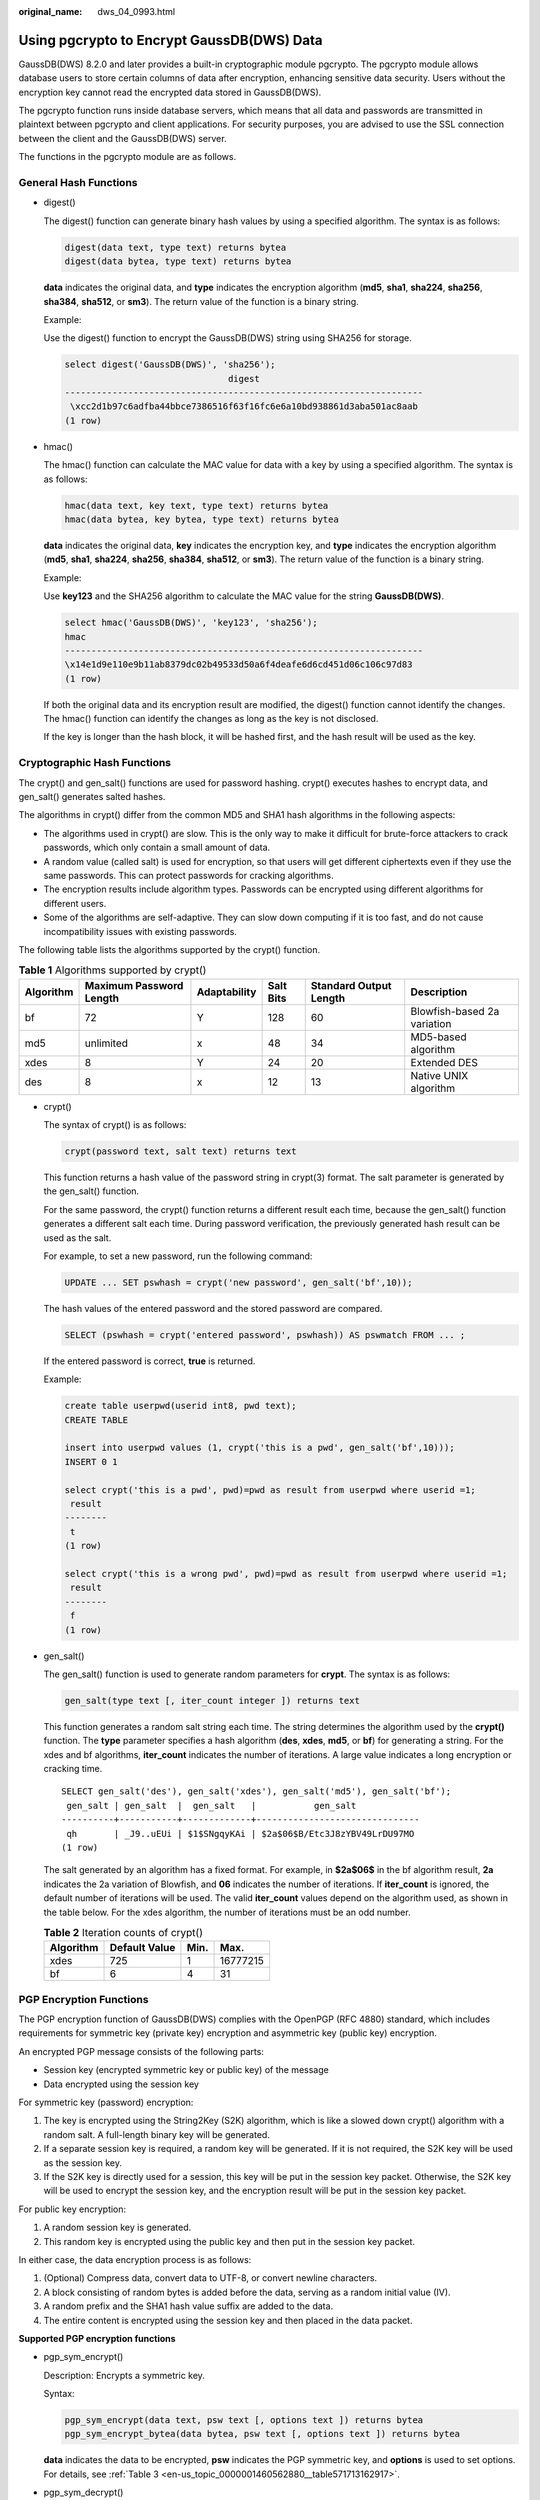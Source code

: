 :original_name: dws_04_0993.html

.. _dws_04_0993:

Using pgcrypto to Encrypt GaussDB(DWS) Data
===========================================

GaussDB(DWS) 8.2.0 and later provides a built-in cryptographic module pgcrypto. The pgcrypto module allows database users to store certain columns of data after encryption, enhancing sensitive data security. Users without the encryption key cannot read the encrypted data stored in GaussDB(DWS).

The pgcrypto function runs inside database servers, which means that all data and passwords are transmitted in plaintext between pgcrypto and client applications. For security purposes, you are advised to use the SSL connection between the client and the GaussDB(DWS) server.

The functions in the pgcrypto module are as follows.

General Hash Functions
----------------------

-  digest()

   The digest() function can generate binary hash values by using a specified algorithm. The syntax is as follows:

   .. code-block::

      digest(data text, type text) returns bytea
      digest(data bytea, type text) returns bytea

   **data** indicates the original data, and **type** indicates the encryption algorithm (**md5**, **sha1**, **sha224**, **sha256**, **sha384**, **sha512**, or **sm3**). The return value of the function is a binary string.

   Example:

   Use the digest() function to encrypt the GaussDB(DWS) string using SHA256 for storage.

   .. code-block::

      select digest('GaussDB(DWS)', 'sha256');
                                     digest
      --------------------------------------------------------------------
       \xcc2d1b97c6adfba44bbce7386516f63f16fc6e6a10bd938861d3aba501ac8aab
      (1 row)

-  hmac()

   The hmac() function can calculate the MAC value for data with a key by using a specified algorithm. The syntax is as follows:

   .. code-block::

      hmac(data text, key text, type text) returns bytea
      hmac(data bytea, key bytea, type text) returns bytea

   **data** indicates the original data, **key** indicates the encryption key, and **type** indicates the encryption algorithm (**md5**, **sha1**, **sha224**, **sha256**, **sha384**, **sha512**, or **sm3**). The return value of the function is a binary string.

   Example:

   Use **key123** and the SHA256 algorithm to calculate the MAC value for the string **GaussDB(DWS)**.

   .. code-block::

      select hmac('GaussDB(DWS)', 'key123', 'sha256');
      hmac
      --------------------------------------------------------------------
      \x14e1d9e110e9b11ab8379dc02b49533d50a6f4deafe6d6cd451d06c106c97d83
      (1 row)

   If both the original data and its encryption result are modified, the digest() function cannot identify the changes. The hmac() function can identify the changes as long as the key is not disclosed.

   If the key is longer than the hash block, it will be hashed first, and the hash result will be used as the key.

Cryptographic Hash Functions
----------------------------

The crypt() and gen_salt() functions are used for password hashing. crypt() executes hashes to encrypt data, and gen_salt() generates salted hashes.

The algorithms in crypt() differ from the common MD5 and SHA1 hash algorithms in the following aspects:

-  The algorithms used in crypt() are slow. This is the only way to make it difficult for brute-force attackers to crack passwords, which only contain a small amount of data.
-  A random value (called salt) is used for encryption, so that users will get different ciphertexts even if they use the same passwords. This can protect passwords for cracking algorithms.
-  The encryption results include algorithm types. Passwords can be encrypted using different algorithms for different users.
-  Some of the algorithms are self-adaptive. They can slow down computing if it is too fast, and do not cause incompatibility issues with existing passwords.

The following table lists the algorithms supported by the crypt() function.

.. table:: **Table 1** Algorithms supported by crypt()

   +-----------+-------------------------+--------------+-----------+------------------------+-----------------------------+
   | Algorithm | Maximum Password Length | Adaptability | Salt Bits | Standard Output Length | Description                 |
   +===========+=========================+==============+===========+========================+=============================+
   | bf        | 72                      | Y            | 128       | 60                     | Blowfish-based 2a variation |
   +-----------+-------------------------+--------------+-----------+------------------------+-----------------------------+
   | md5       | unlimited               | x            | 48        | 34                     | MD5-based algorithm         |
   +-----------+-------------------------+--------------+-----------+------------------------+-----------------------------+
   | xdes      | 8                       | Y            | 24        | 20                     | Extended DES                |
   +-----------+-------------------------+--------------+-----------+------------------------+-----------------------------+
   | des       | 8                       | x            | 12        | 13                     | Native UNIX algorithm       |
   +-----------+-------------------------+--------------+-----------+------------------------+-----------------------------+

-  crypt()

   The syntax of crypt() is as follows:

   .. code-block::

      crypt(password text, salt text) returns text

   This function returns a hash value of the password string in crypt(3) format. The salt parameter is generated by the gen_salt() function.

   For the same password, the crypt() function returns a different result each time, because the gen_salt() function generates a different salt each time. During password verification, the previously generated hash result can be used as the salt.

   For example, to set a new password, run the following command:

   .. code-block::

      UPDATE ... SET pswhash = crypt('new password', gen_salt('bf',10));

   The hash values of the entered password and the stored password are compared.

   .. code-block::

      SELECT (pswhash = crypt('entered password', pswhash)) AS pswmatch FROM ... ;

   If the entered password is correct, **true** is returned.

   Example:

   .. code-block::

      create table userpwd(userid int8, pwd text);
      CREATE TABLE

      insert into userpwd values (1, crypt('this is a pwd', gen_salt('bf',10)));
      INSERT 0 1

      select crypt('this is a pwd', pwd)=pwd as result from userpwd where userid =1;
       result
      --------
       t
      (1 row)

      select crypt('this is a wrong pwd', pwd)=pwd as result from userpwd where userid =1;
       result
      --------
       f
      (1 row)

-  gen_salt()

   The gen_salt() function is used to generate random parameters for **crypt**. The syntax is as follows:

   .. code-block::

      gen_salt(type text [, iter_count integer ]) returns text

   This function generates a random salt string each time. The string determines the algorithm used by the **crypt()** function. The **type** parameter specifies a hash algorithm (**des**, **xdes**, **md5**, or **bf**) for generating a string. For the xdes and bf algorithms, **iter_count** indicates the number of iterations. A large value indicates a long encryption or cracking time.

   ::

      SELECT gen_salt('des'), gen_salt('xdes'), gen_salt('md5'), gen_salt('bf');
       gen_salt | gen_salt  |  gen_salt   |           gen_salt
      ----------+-----------+-------------+-------------------------------
       qh       | _J9..uEUi | $1$SNgqyKAi | $2a$06$B/Etc3J8zYBV49LrDU97MO
      (1 row)

   The salt generated by an algorithm has a fixed format. For example, in **$2a$06$** in the bf algorithm result, **2a** indicates the 2a variation of Blowfish, and **06** indicates the number of iterations. If **iter_count** is ignored, the default number of iterations will be used. The valid **iter_count** values depend on the algorithm used, as shown in the table below. For the xdes algorithm, the number of iterations must be an odd number.

   .. table:: **Table 2** Iteration counts of crypt()

      ========= ============= ==== ========
      Algorithm Default Value Min. Max.
      ========= ============= ==== ========
      xdes      725           1    16777215
      bf        6             4    31
      ========= ============= ==== ========

PGP Encryption Functions
------------------------

The PGP encryption function of GaussDB(DWS) complies with the OpenPGP (RFC 4880) standard, which includes requirements for symmetric key (private key) encryption and asymmetric key (public key) encryption.

An encrypted PGP message consists of the following parts:

-  Session key (encrypted symmetric key or public key) of the message
-  Data encrypted using the session key

For symmetric key (password) encryption:

#. The key is encrypted using the String2Key (S2K) algorithm, which is like a slowed down crypt() algorithm with a random salt. A full-length binary key will be generated.
#. If a separate session key is required, a random key will be generated. If it is not required, the S2K key will be used as the session key.
#. If the S2K key is directly used for a session, this key will be put in the session key packet. Otherwise, the S2K key will be used to encrypt the session key, and the encryption result will be put in the session key packet.

For public key encryption:

#. A random session key is generated.
#. This random key is encrypted using the public key and then put in the session key packet.

In either case, the data encryption process is as follows:

#. (Optional) Compress data, convert data to UTF-8, or convert newline characters.
#. A block consisting of random bytes is added before the data, serving as a random initial value (IV).
#. A random prefix and the SHA1 hash value suffix are added to the data.
#. The entire content is encrypted using the session key and then placed in the data packet.

**Supported PGP encryption functions**

-  pgp_sym_encrypt()

   Description: Encrypts a symmetric key.

   Syntax:

   .. code-block::

      pgp_sym_encrypt(data text, psw text [, options text ]) returns bytea
      pgp_sym_encrypt_bytea(data bytea, psw text [, options text ]) returns bytea

   **data** indicates the data to be encrypted, **psw** indicates the PGP symmetric key, and **options** is used to set options. For details, see :ref:`Table 3 <en-us_topic_0000001460562880__table571713162917>`.

-  pgp_sym_decrypt()

   Description: Decrypts a message encrypted using a PGP symmetric key.

   Syntax:

   .. code-block::

      pgp_sym_decrypt(msg bytea, psw text [, options text ]) returns text
      pgp_sym_decrypt_bytea(msg bytea, psw text [, options text ]) returns bytea

   **msg** indicates the data to be decrypted, **psw** indicates the PGP symmetric key, and **options** is used to set options. For details, see :ref:`Table 3 <en-us_topic_0000001460562880__table571713162917>`. To avoid generating invalid characters, you are not allowed to use the **pgp_sym_decrypt** function to decrypt bytea data. You can use the **pgp_sym_decrypt_bytea** function instead.

-  pgp_pub_encrypt()

   Description: Encrypts a public key.

   Syntax:

   .. code-block::

      pgp_pub_encrypt(data text, key bytea [, options text ]) returns bytea
      pgp_pub_encrypt_bytea(data bytea, key bytea [, options text ]) returns bytea

   **data** indicates the data to be encrypted. **key** indicates the PGP public key. If a private key is used as input, an error will be returned. **options** is used to set options. For details, see :ref:`Table 3 <en-us_topic_0000001460562880__table571713162917>`.

-  pgp_pub_decrypt()

   Description: Decrypts a message encrypted using a PGP public key.

   Syntax:

   .. code-block::

      pgp_pub_decrypt(msg bytea, key bytea [, psw text [, options text ]]) returns text
      pgp_pub_decrypt_bytea(msg bytea, key bytea [, psw text [, options text ]]) returns bytea

   You can decrypt a message encrypted using a public key. The **key** must be the private key corresponding to the public key used for encryption. If the private key is password protected, specify the password in **psw**. If you have not specified any password but want to specify this option now, provide an empty password.

   To avoid generating invalid characters, you are not allowed to use the pgp_pub_decrypt function to decrypt bytea data. You can use **pgp_pub_decrypt_bytea** function instead.

   The **key** must be the private key corresponding to the public key used for encryption. If the private key is password protected, specify the password in **psw**. If you have not specified any password but want to specify this option now, provide an empty password. The options **parameter** is used to set options. For details, see :ref:`Table 3 <en-us_topic_0000001460562880__table571713162917>`.

-  pgp_key_id()

   Description: Extracts the key ID of the PGP public or private key. If an encrypted message is used as the input, the ID of the key used to encrypt the message will be returned.

   Syntax:

   .. code-block::

      pgp_key_id(bytea) returns text

   This function can return two special key IDs:

   -  **SYMKEY**, indicating that a message is encrypted using a symmetric key.
   -  **ANYKEY**, indicating that a message is encrypted using the public key, but the key ID has been deleted. To decrypt the message in this case, you need to try all the keys until you find the correct private key. pgcrypto does not produce such encrypted messages.

   .. note::

      Different keys may have the same ID. This situation rarely occurs. In this case, the client application needs to try different keys for decryption, in the same way it deals with **ANYKEY**.

-  armor()

   Description: Converts binary data into PGP ASCII-armor format by the CRC calculation and formatting of a Base64 string.

   Syntax:

   .. code-block::

      armor(data bytea [ , keys text[], values text[] ]) returns text

-  dearmor()

   Description: Performs the reverse conversion.

   Syntax:

   .. code-block::

      dearmor(data text) returns bytea

   Converts the encrypted data bytea to the PGP ASCII-armor format, or the other way around.

   **data** indicates the data to be converted. If multiple pairs of keys and values are specified, an armor header will be generated for each key-value pair and added to the output. The two arrays are both one-dimensional arrays with the same length, and cannot contain non-ASCII characters.

-  pgp_armor_headers()

   Description: Returns the armor header in the data.

   .. code-block::

      pgp_armor_headers(data text, key out text, value out text) returns setof record

   The return result is a data row set consisting of key and value columns. Any non-ASCII characters contained in the set are regarded as UTF-8 characters.

   **Using GnuPG to generate PGP keys**

   Generate a key.

   .. code-block::

      gpg --gen-key

   DSA and Elgamal keys are recommended.

   To use an RSA key, you must create a DSA or RSA key as the master key used only for signature, and then specify **gpg --edit-key** to add an RSA encryption subkey.

   List keys.

   .. code-block::

      gpg --list-secret-keys

   Export a public key in ASCII-protected format.

   .. code-block::

      gpg -a --export KEYID > public.key

   Export a private key in ASCII-protected format.

   .. code-block::

      gpg -a --export-secret-keys KEYID > secret.key

   Before using these keys as the input to the PGP function, run dearmor() on them. Alternatively, if you can process binary data, remove **-a** from the command.

   .. important::

      The PGP encryption function has the following restrictions:

      -  Signatures are not supported. This function does not check whether the encryption subkey belongs to the master key.
      -  The encryption key cannot be used as the master key. This constraint does not impose much impact, because it is rarely violated.
      -  Only one subkey is allowed. This may be a problem, because multiple subkeys are often required. General GPG and PGP keys cannot be used as pgcrypto encryption keys. Their usage is totally different.

   **PGP function parameters**

   The option names in the pgcrypto function are similar to those in the GnuPG function. Option values are set using equal signs (=), and the options are separated by commas (,). Example:

   .. code-block::

      pgp_sym_encrypt(data, psw, 'compress-algo=1, cipher-algo=aes256')

   Options other than **convert-crlf** can be used only for encryption functions. The decryption function obtains parameters from PGP data.

   The most common options are **compress-algo** and **unicode-mode**. You can retain the default values for other options.

   .. _en-us_topic_0000001460562880__table571713162917:

   .. table:: **Table 3** pgcrypto encryption options

      +-----------------+-----------------------------------------------------------------------------------------------------------------------------------------------------------------------------------------------------------------------------------------------------------------------+--------------------------------------------+----------------------------------------------------------------------+--------------------------------------------------------------------+
      | Option          | Description                                                                                                                                                                                                                                                           | Default Value                              | Value                                                                | Function                                                           |
      +=================+=======================================================================================================================================================================================================================================================================+============================================+======================================================================+====================================================================+
      | cipher-algo     | Cryptographic algorithm                                                                                                                                                                                                                                               | aes128                                     | bf, aes128, aes192, aes256, 3des, cast5                              | pgp_sym_encrypt, pgp_pub_encrypt                                   |
      +-----------------+-----------------------------------------------------------------------------------------------------------------------------------------------------------------------------------------------------------------------------------------------------------------------+--------------------------------------------+----------------------------------------------------------------------+--------------------------------------------------------------------+
      | compress-algo   | Compression algorithm                                                                                                                                                                                                                                                 | 0                                          | -  **0**: not compressed                                             | pgp_sym_encrypt, pgp_pub_encrypt                                   |
      |                 |                                                                                                                                                                                                                                                                       |                                            | -  **1**: ZIP compression                                            |                                                                    |
      |                 |                                                                                                                                                                                                                                                                       |                                            | -  **2**: ZLIB compression (ZIP + Metadata + CRC)                    |                                                                    |
      +-----------------+-----------------------------------------------------------------------------------------------------------------------------------------------------------------------------------------------------------------------------------------------------------------------+--------------------------------------------+----------------------------------------------------------------------+--------------------------------------------------------------------+
      | compress-level  | Compression level. A high level indicates the compression will be slow, but the data size after compression will be small. **0** disables compression.                                                                                                                | 6                                          | 0, 1-9                                                               | pgp_sym_encrypt, pgp_pub_encrypt                                   |
      +-----------------+-----------------------------------------------------------------------------------------------------------------------------------------------------------------------------------------------------------------------------------------------------------------------+--------------------------------------------+----------------------------------------------------------------------+--------------------------------------------------------------------+
      | convert-crlf    | Indicates whether to convert **\\n** to **\\r\\n** during encryption, and whether to convert **\\r\\n** to **\\n** during decryption. RFC4880 requires that **\\r\\n** must be used as the newline character in text data storage.                                    | 0                                          | 0, 1                                                                 | pgp_sym_encrypt, pgp_pub_encrypt, pgp_sym_decrypt, pgp_pub_decrypt |
      +-----------------+-----------------------------------------------------------------------------------------------------------------------------------------------------------------------------------------------------------------------------------------------------------------------+--------------------------------------------+----------------------------------------------------------------------+--------------------------------------------------------------------+
      | disable-mdc     | SHA-1 is not used to protect data. It is used only for compatibility with old PGP products.                                                                                                                                                                           | 0                                          | 0, 1                                                                 | pgp_sym_encrypt, pgp_pub_encrypt                                   |
      +-----------------+-----------------------------------------------------------------------------------------------------------------------------------------------------------------------------------------------------------------------------------------------------------------------+--------------------------------------------+----------------------------------------------------------------------+--------------------------------------------------------------------+
      | sess-key        | A separate session key is used. Public key encryption always uses a separate session key. This option is used for symmetric key encryption, which directly uses the S2K key by default.                                                                               | 0                                          | 0, 1                                                                 | pgp_sym_encrypt                                                    |
      +-----------------+-----------------------------------------------------------------------------------------------------------------------------------------------------------------------------------------------------------------------------------------------------------------------+--------------------------------------------+----------------------------------------------------------------------+--------------------------------------------------------------------+
      | s2k-mode        | S2K algorithm                                                                                                                                                                                                                                                         | 3                                          | -  **0**: Salt is not used. This setting is not recommended.         | pgp_sym_encrypt                                                    |
      |                 |                                                                                                                                                                                                                                                                       |                                            | -  **1**: Salt is used, but the number of iterations is fixed.       |                                                                    |
      |                 |                                                                                                                                                                                                                                                                       |                                            | -  **3**: Salt is used, and the number of iterations can be changed. |                                                                    |
      +-----------------+-----------------------------------------------------------------------------------------------------------------------------------------------------------------------------------------------------------------------------------------------------------------------+--------------------------------------------+----------------------------------------------------------------------+--------------------------------------------------------------------+
      | s2k-count       | Number of iterations of the S2K algorithm                                                                                                                                                                                                                             | A random value between 65,536 and 253,952. | 1024 <= Value <= 65,011,712                                          | **pgp_sym_encrypt** and **s2k-mode=3**                             |
      +-----------------+-----------------------------------------------------------------------------------------------------------------------------------------------------------------------------------------------------------------------------------------------------------------------+--------------------------------------------+----------------------------------------------------------------------+--------------------------------------------------------------------+
      | s2k-digest-algo | Digest algorithm used during S2K calculation                                                                                                                                                                                                                          | sha1                                       | md5, sha1                                                            | pgp_sym_encrypt                                                    |
      +-----------------+-----------------------------------------------------------------------------------------------------------------------------------------------------------------------------------------------------------------------------------------------------------------------+--------------------------------------------+----------------------------------------------------------------------+--------------------------------------------------------------------+
      | s2k-cipher-algo | Password used to encrypt a separate session key                                                                                                                                                                                                                       | cipher-algo algorithm                      | bf, aes, aes128, aes192, aes256                                      | pgp_sym_encrypt                                                    |
      +-----------------+-----------------------------------------------------------------------------------------------------------------------------------------------------------------------------------------------------------------------------------------------------------------------+--------------------------------------------+----------------------------------------------------------------------+--------------------------------------------------------------------+
      | unicode-mode    | Whether to convert text data between database internal encoding and UTF-8. If the database already uses UTF-8 encoding, no conversion will be performed, but the message will be marked as UTF-8. If this parameter is not specified, the message will not be marked. | 0                                          | 0, 1                                                                 | pgp_sym_encrypt, pgp_pub_encrypt                                   |
      +-----------------+-----------------------------------------------------------------------------------------------------------------------------------------------------------------------------------------------------------------------------------------------------------------------+--------------------------------------------+----------------------------------------------------------------------+--------------------------------------------------------------------+

Raw Encryption Functions
------------------------

Raw encryption functions only run a cipher over data. They don't have any advanced features of PGP encryption. Therefore they have the following problems:

-  They use user key directly as cipher key.
-  No integrity check is performed to check whether the encrypted data was modified.
-  You need to associate all encryption parameters yourself, including IV.
-  Text data cannot be processed.

With the introduction of PGP encryption, these raw encryption functions are not recommended.

.. code-block::

   encrypt(data bytea, key bytea, type text) returns bytea
   decrypt(data bytea, key bytea, type text) returns bytea
   encrypt_iv(data bytea, key bytea, iv bytea, type text) returns bytea
   decrypt_iv(data bytea, key bytea, iv bytea, type text) returns bytea

**data** indicates the data to be encrypted, and **type** indicates the encryption/decryption method. The syntax of the **type** parameter is as follows:

.. code-block::

   algorithm [ - mode ] [ /pad: padding ]

The options of **algorithm** are as follows:

-  **bf**: Blowfish algorithm. Synonyms: **BF**, **BF-CBC**; **BLOWFISH**, **BF-CBC**; **BLOWFISH-CBC**, **BF-CBC**; **BLOWFISH-ECB**, **BF-ECB**; **BLOWFISH-CFB**, **BF-CFB**
-  **aes**: AES algorithm (Rijndael-128, -192, or -256). **Synonyms**: **AES**, **AES-CBC**, **RIJNDAEL**, **AES-CBC**, **RIJNDAEL**, **AES-CBC**, **RIJNDAEL-CBC**, **AES-CBC**, **RIJNDAEL-ECB**, **AES-ECB**
-  DES algorithm. Synonyms: **DES**, **DES-CBC**; **3DES**, **DES3-CBC**, **3DES-ECB**, **DES3-ECB**; **3DES-CBC**, **DES3-CBC**
-  **sm4**: SM4 algorithm. Synonym: **SM4-CBC**
-  CAST5 algorithm. Synonym: **CAST5-CBC**

The options of **mode** are as follows:

-  **cbc**: The next block depends on the previous block. (This is the default value.)
-  **ecb**: Each block is encrypted separately. (This value is used only for tests.)

The options of **padding** are as follows:

-  **pkcs**: The data can be of any length. (This is the default value.)
-  **none**: The data must be a multiple of cipher block size.

For example, the encryption results of the following functions are the same:

.. code-block::

   encrypt(data, 'fooz', 'bf')
   encrypt(data, 'fooz', 'bf-cbc/pad:pkcs')

For the **encrypt_iv** and **decrypt_iv** functions, the **iv** parameter indicates the initial value for the CBC mode. This parameter is ignored for ECB. It is truncated or padded with zeroes if not exactly block size. It defaults to all zeroes in the functions without this parameter.

Random Data Functions
---------------------

-  The gen_random_bytes() function is used to generate cryptographically strong random bytes.

   .. code-block::

      gen_random_bytes(count integer) returns bytea

   **count** indicates the number of returned bytes. The value range is 1 to 1024.

   Example:

   .. code-block::

      SELECT gen_random_bytes(16);
                gen_random_bytes
      ------------------------------------
       \x1f1eddc11153afdde0f9e1229f8f4caf
      (1 row)

-  The gen_random_uuid() function is used to return a random UUID of version 4.

   .. code-block::

      SELECT gen_random_uuid();
      gen_random_uuid
      --------------------------------------
      2bd664a2-b760-4859-8af6-8d09ccc5b830
